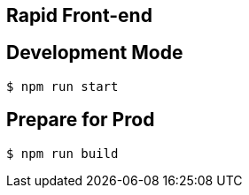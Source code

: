 ## Rapid Front-end

## Development Mode

----
$ npm run start
----

## Prepare for Prod

----
$ npm run build
----
